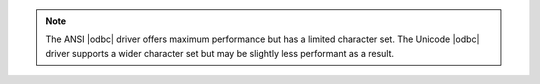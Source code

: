 .. note::

   The ANSI |odbc| driver offers maximum performance but has a
   limited character set. The Unicode |odbc| driver supports a wider
   character set but may be slightly less performant as a result.
